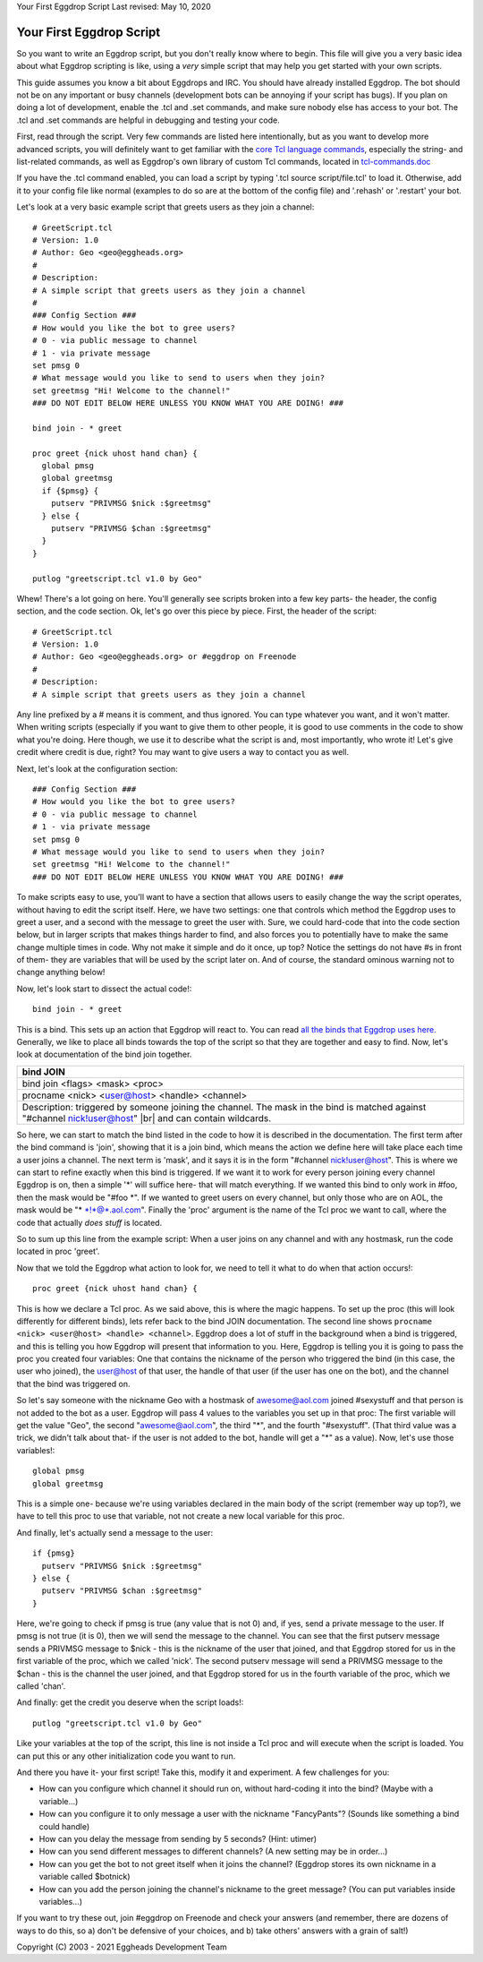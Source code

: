 Your First Eggdrop Script
Last revised: May 10, 2020

=========================
Your First Eggdrop Script
=========================

So you want to write an Eggdrop script, but you don't really know where
to begin. This file will give you a very basic idea about what Eggdrop
scripting is like, using a *very* simple script that may help you get
started with your own scripts.

This guide assumes you know a bit about Eggdrops and IRC. You should have
already installed Eggdrop. The bot should not be on any important or busy
channels (development bots can be annoying if your script has bugs). If you
plan on doing a lot of development, enable the .tcl and .set commands, and
make sure nobody else has access to your bot. The .tcl and .set commands
are helpful in debugging and testing your code.

First, read through the script. Very few commands are listed here intentionally,
but as you want to develop more advanced scripts, you will definitely want to
get familiar with the `core Tcl language commands <https://www.tcl.tk/man/tcl8.6/TclCmd/contents.htm>`_, especially the string- and list-related commands, as well as Eggdrop's own library of custom Tcl commands, located in `tcl-commands.doc <https://docs.eggheads.org/mainDocs/tcl-commands.html>`_

If you have the .tcl command enabled, you can load a script by typing
'.tcl source script/file.tcl' to load it. Otherwise, add it to your config
file like normal (examples to do so are at the bottom of the config file) and
'.rehash' or '.restart' your bot.

Let's look at a very basic example script that greets users as they join a channel::

  # GreetScript.tcl
  # Version: 1.0
  # Author: Geo <geo@eggheads.org>
  #
  # Description:
  # A simple script that greets users as they join a channel
  #
  ### Config Section ###
  # How would you like the bot to gree users?
  # 0 - via public message to channel
  # 1 - via private message
  set pmsg 0
  # What message would you like to send to users when they join?
  set greetmsg "Hi! Welcome to the channel!"
  ### DO NOT EDIT BELOW HERE UNLESS YOU KNOW WHAT YOU ARE DOING! ###

  bind join - * greet

  proc greet {nick uhost hand chan} {
    global pmsg
    global greetmsg
    if {$pmsg} {
      putserv "PRIVMSG $nick :$greetmsg"
    } else {
      putserv "PRIVMSG $chan :$greetmsg"
    }
  } 

  putlog "greetscript.tcl v1.0 by Geo"

Whew! There's a lot going on here. You'll generally see scripts broken into a few key parts- the header, the config section, and the code section. Ok, let's go over this piece by piece. First, the header of the script::

  # GreetScript.tcl
  # Version: 1.0
  # Author: Geo <geo@eggheads.org> or #eggdrop on Freenode
  #
  # Description:
  # A simple script that greets users as they join a channel

Any line prefixed by a # means it is comment, and thus ignored. You can type whatever you want, and it won't matter. When writing scripts (especially if you want to give them to other people, it is good to use comments in the code to show what you're doing. Here though, we use it to describe what the script is and, most importantly, who wrote it! Let's give credit where credit is due, right? You may want to give users a way to contact you as well.

Next, let's look at the configuration section::

  ### Config Section ###
  # How would you like the bot to gree users?
  # 0 - via public message to channel
  # 1 - via private message
  set pmsg 0
  # What message would you like to send to users when they join?
  set greetmsg "Hi! Welcome to the channel!"
  ### DO NOT EDIT BELOW HERE UNLESS YOU KNOW WHAT YOU ARE DOING! ###

To make scripts easy to use, you'll want to have a section that allows users to easily change the way the script operates, without having to edit the script itself. Here, we have two settings: one that controls which method the Eggdrop uses to greet a user, and a second with the message to greet the user with. Sure, we could hard-code that into the code section below, but in larger scripts that makes things harder to find, and also forces you to potentially have to make the same change multiple times in code. Why not make it simple and do it once, up top? Notice the settings do not have #s in front of them- they are variables that will be used by the script later on. And of course, the standard ominous warning not to change anything below!

Now, let's look start to dissect the actual code!::

  bind join - * greet

This is a bind. This sets up an action that Eggdrop will react to. You can read `all the binds that Eggdrop uses here. <https://docs.eggheads.org/mainDocs/tcl-commands.html>`_ Generally, we like to place all binds towards the top of the script so that they are together and easy to find. Now, let's look at documentation of the bind join together.

+----------------------------------------------------------------------------------------------------------------------------------------------------------+
| bind JOIN                                                                                                                                                |
+============================+=============================================================================================================================+
| bind join <flags> <mask> <proc>                                                                                                                          |
+----------------------------------------------------------------------------------------------------------------------------------------------------------+
| procname <nick> <user@host> <handle> <channel>                                                                                                           |
+----------------------------------------------------------------------------------------------------------------------------------------------------------+
| Description: triggered by someone joining the channel. The mask in the bind is matched against "#channel nick!user@host" |br| and can contain wildcards. |
+----------------------------------------------------------------------------------------------------------------------------------------------------------+

So here, we can start to match the bind listed in the code to how it is described in the documentation. The first term after the bind command is 'join', showing that it is a join bind, which means the action we define here will take place each time a user joins a channel. The next term is 'mask', and it says it is in the form "#channel nick!user@host". This is where we can start to refine exactly when this bind is triggered. If we want it to work for every person joining every channel Eggdrop is on, then a simple '*' will suffice here- that will match everything. If we wanted this bind to only work in #foo, then the mask would be "#foo \*". If we wanted to greet users on every channel, but only those who are on AOL, the mask would be "* \*!*@*.aol.com". Finally the 'proc' argument is the name of the Tcl proc we want to call, where the code that actually *does stuff* is located. 

So to sum up this line from the example script: When a user joins on any channel and with any hostmask, run the code located in proc 'greet'.

Now that we told the Eggdrop what action to look for, we need to tell it what to do when that action occurs!::

  proc greet {nick uhost hand chan} { 

This is how we declare a Tcl proc. As we said above, this is where the magic happens. To set up the proc (this will look differently for different binds), lets refer back to the bind JOIN documentation. The second line shows ``procname <nick> <user@host> <handle> <channel>``. Eggdrop does a lot of stuff in the background when a bind is triggered, and this is telling you how Eggdrop will present that information to you. Here, Eggdrop is telling you it is going to pass the proc you created four variables: One that contains the nickname of the person who triggered the bind (in this case, the user who joined), the user@host of that user, the handle of that user (if the user has one on the bot), and the channel that the bind was triggered on. 

So let's say someone with the nickname Geo with a hostmask of awesome@aol.com joined #sexystuff and that person is not added to the bot as a user. Eggdrop will pass 4 values to the variables you set up in that proc: The first variable will get the value "Geo", the second "awesome@aol.com", the third "*", and the fourth "#sexystuff". (That third value was a trick, we didn't talk about that- if the user is not added to the bot, handle will get a "*" as a value). Now, let's use those variables!::

  global pmsg
  global greetmsg

This is a simple one- because we're using variables declared in the main body of the script (remember way up top?), we have to tell this proc to use that variable, not not create a new local variable for this proc.

And finally, let's actually send a message to the user::

  if {pmsg}
    putserv "PRIVMSG $nick :$greetmsg"
  } else {
    putserv "PRIVMSG $chan :$greetmsg"
  }

Here, we're going to check if pmsg is true (any value that is not 0) and, if yes, send a private message to the user. If pmsg is not true (it is 0), then we will send the message to the channel. You can see that the first putserv message sends a PRIVMSG message to $nick - this is the nickname of the user that joined, and that Eggdrop stored for us in the first variable of the proc, which we called 'nick'. The second putserv message will send a PRIVMSG message to the $chan - this is the channel the user joined, and that Eggdrop stored for us in the fourth variable of the proc, which we called 'chan'. 

And finally: get the credit you deserve when the script loads!::

  putlog "greetscript.tcl v1.0 by Geo"

Like your variables at the top of the script, this line is not inside a Tcl proc and will execute when the script is loaded. You can put this or any other initialization code you want to run.

And there you have it- your first script! Take this, modify it and experiment. A few challenges for you:

* How can you configure which channel it should run on, without hard-coding it into the bind? (Maybe with a variable...)
* How can you configure it to only message a user with the nickname "FancyPants"? (Sounds like something a bind could handle)
* How can you delay the message from sending by 5 seconds? (Hint: utimer)
* How can you send different messages to different channels? (A new setting may be in order...)
* How can you get the bot to not greet itself when it joins the channel? (Eggdrop stores its own nickname in a variable called $botnick)
* How can you add the person joining the channel's nickname to the greet message? (You can put variables inside variables...)

If you want to try these out, join #eggdrop on Freenode and check your answers (and remember, there are dozens of ways to do this, so a) don't be defensive of your choices, and b) take others' answers with a grain of salt!)

.. |br| raw:: html

    <br>

Copyright (C) 2003 - 2021 Eggheads Development Team
